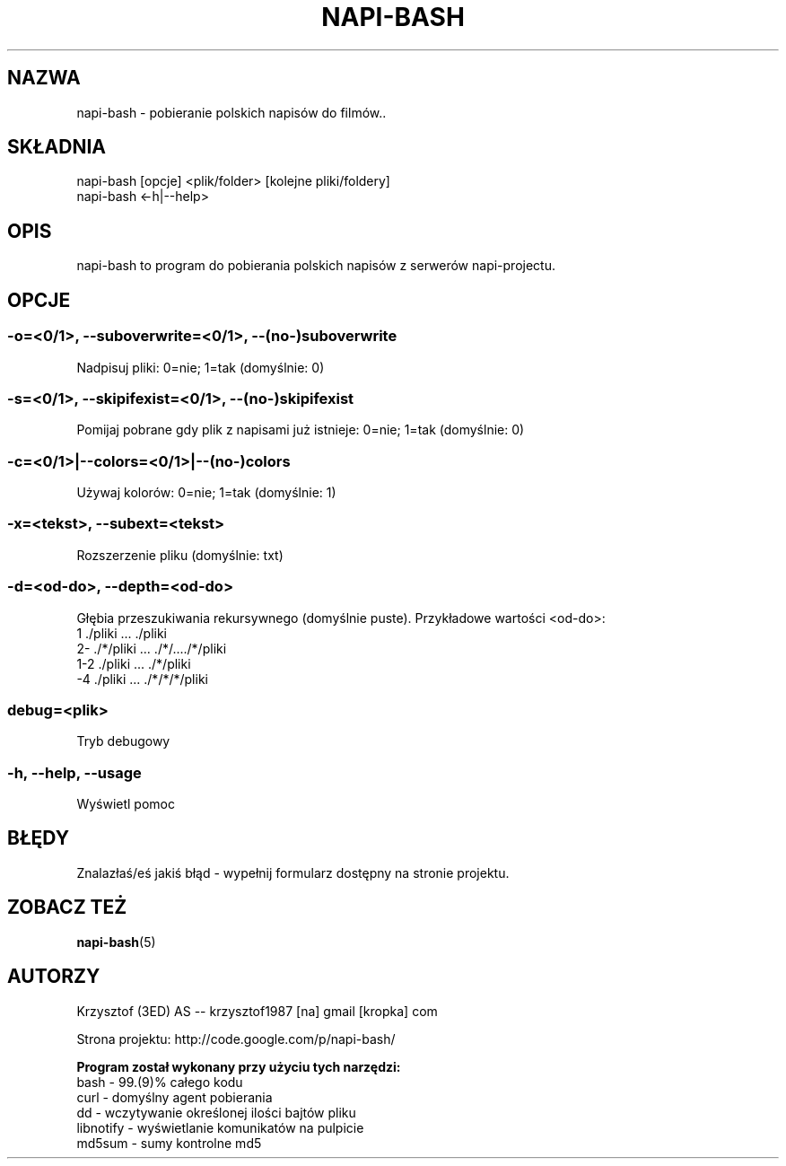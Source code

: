 .\" Manpage for napi-bash.
.TH NAPI-BASH 1 "2013-06-13" "0.31" "napi-bash"
.SH NAZWA
napi-bash - pobieranie polskich napisów do filmów..
.SH SKŁADNIA
napi-bash [opcje] <plik/folder> [kolejne pliki/foldery]
.br
napi-bash <-h|--help>
.SH OPIS
napi-bash to program do pobierania polskich napisów z serwerów napi-projectu.
.SH OPCJE
.SS -o=<0/1>, --suboverwrite=<0/1>, --(no-)suboverwrite
Nadpisuj pliki: 0=nie; 1=tak (domyślnie: 0)
.SS -s=<0/1>, --skipifexist=<0/1>, --(no-)skipifexist
Pomijaj pobrane gdy plik z napisami już istnieje: 0=nie; 1=tak (domyślnie: 0)
.SS -c=<0/1>|--colors=<0/1>|--(no-)colors
Używaj kolorów: 0=nie; 1=tak (domyślnie: 1)
.SS -x=<tekst>, --subext=<tekst>
Rozszerzenie pliku (domyślnie: txt)
.SS -d=<od-do>, --depth=<od-do>
Głębia przeszukiwania rekursywnego (domyślnie puste). Przykładowe wartości <od-do>:
.br
1     ./pliki      ...   ./pliki
.br
2-    ./*/pliki    ...   ./*/..../*/pliki
.br
1-2   ./pliki      ...   ./*/pliki
.br
-4    ./pliki      ...   ./*/*/*/pliki
.SS debug=<plik>
Tryb debugowy
.SS -h, --help, --usage
Wyświetl pomoc
.SH BŁĘDY
Znalazłaś/eś jakiś błąd - wypełnij formularz dostępny na stronie projektu.
.SH ZOBACZ TEŻ
.BR napi-bash (5)
.SH AUTORZY
Krzysztof (3ED) AS  -- krzysztof1987  [na]  gmail  [kropka]  com
.PP
Strona projektu: http://code.google.com/p/napi-bash/
.PP
.B Program został wykonany przy użyciu tych narzędzi:
    bash      - 99.(9)% całego kodu
    curl      - domyślny agent pobierania
    dd        - wczytywanie określonej ilości bajtów pliku
    libnotify - wyświetlanie komunikatów na pulpicie
    md5sum    - sumy kontrolne md5
.fi
